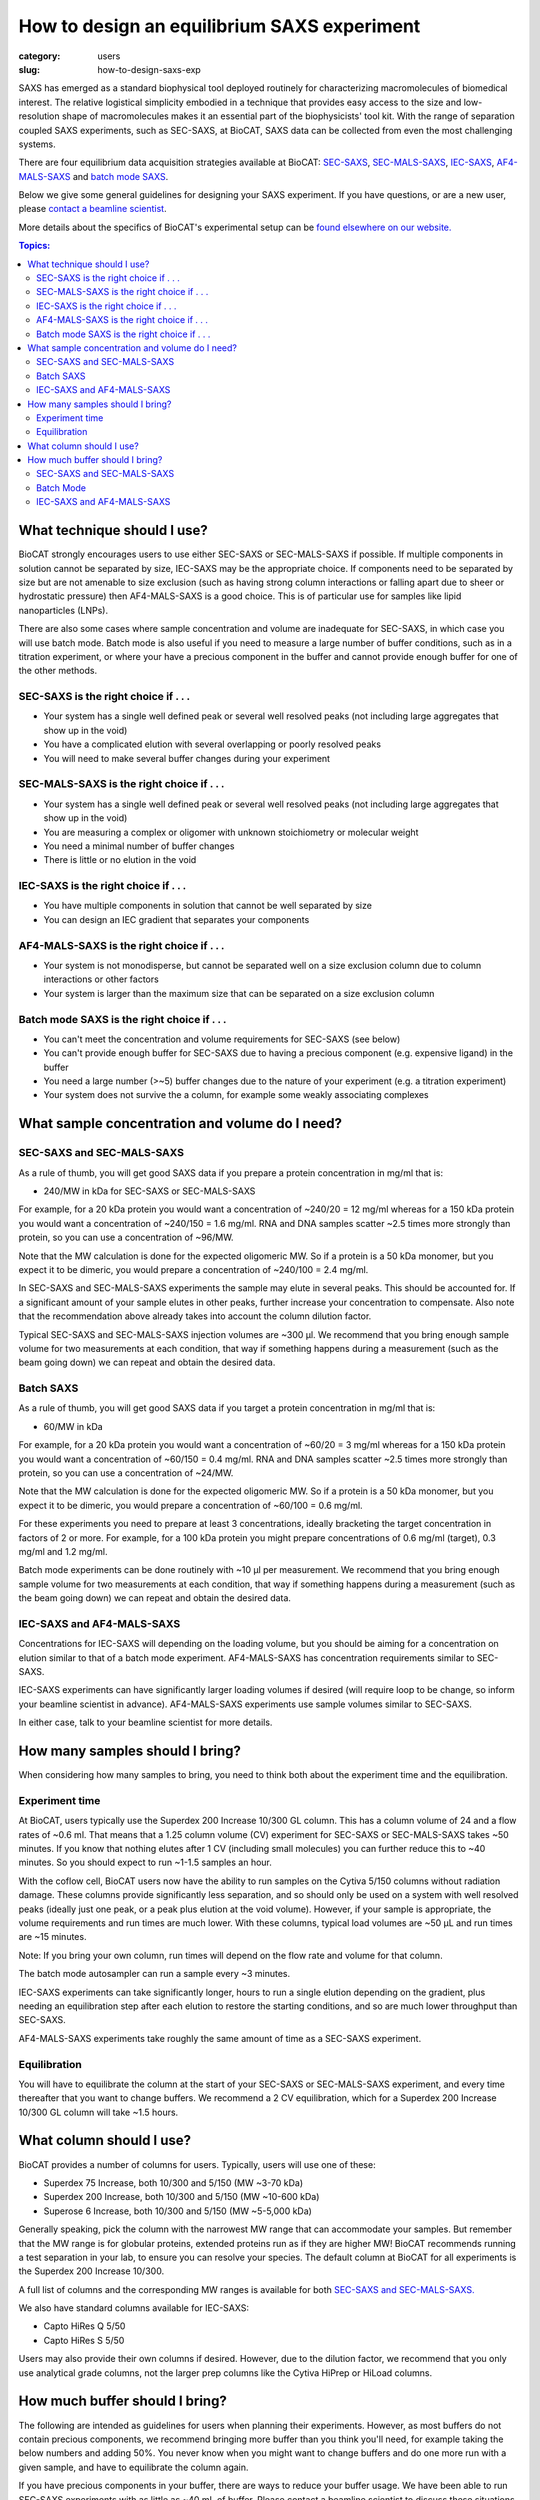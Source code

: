 How to design an equilibrium SAXS experiment
###############################################################################

:category: users
:slug: how-to-design-saxs-exp


SAXS has emerged as a standard biophysical tool deployed routinely for
characterizing macromolecules of biomedical interest. The relative logistical
simplicity embodied in a technique that provides easy access to the size and
low-resolution shape of macromolecules makes it an essential part of the
biophysicists' tool kit. With the range of separation coupled SAXS experiments,
such as SEC-SAXS, at BioCAT, SAXS data can be collected from even the most
challenging systems.

There are four equilibrium data acquisition strategies available at BioCAT:
`SEC-SAXS <{filename}/pages/about_saxs.rst#sec-saxs>`_,
`SEC-MALS-SAXS <{filename}/pages/about_saxs.rst#sec-mals-saxs>`_,
`IEC-SAXS <{filename}/pages/about_saxs.rst#iec-saxs>`_,
`AF4-MALS-SAXS <{filename}/pages/about_saxs.rst#af4-mals-saxs>`_ and
`batch mode SAXS <{filename}/pages/about_saxs.rst#batch-saxs>`_.

Below we give some general guidelines for designing your SAXS experiment. If you
have questions, or are a new user, please `contact a beamline scientist <{filename}/pages/contact.rst>`_.

More details about the specifics of BioCAT's experimental setup can be `found
elsewhere on our website. <{filename}/pages/about_saxs.rst>`_

.. contents:: Topics:


What technique should I use?
=============================

BioCAT strongly encourages users to use either SEC-SAXS or SEC-MALS-SAXS if possible.
If multiple components in solution cannot be separated by size, IEC-SAXS may
be the appropriate choice. If components need to be separated by size but are
not amenable to size exclusion (such as having strong column interactions or
falling apart due to sheer or hydrostatic pressure) then AF4-MALS-SAXS is a good
choice. This is of particular use for samples like lipid nanoparticles (LNPs).

There are also some cases where sample concentration and volume are inadequate
for SEC-SAXS, in which case you will use batch mode. Batch mode is also useful
if you need to measure a large number of buffer conditions, such as in
a titration experiment, or where your have a precious component in the buffer
and cannot provide enough buffer for one of the other methods.

SEC-SAXS is the right choice if . . .
^^^^^^^^^^^^^^^^^^^^^^^^^^^^^^^^^^^^^^

*   Your system has a single well defined peak or several well resolved peaks
    (not including large aggregates that show up in the void)
*   You have a complicated elution with several overlapping or poorly resolved
    peaks
*   You will need to make several buffer changes during your experiment

SEC-MALS-SAXS is the right choice if . . .
^^^^^^^^^^^^^^^^^^^^^^^^^^^^^^^^^^^^^^^^^^^

*   Your system has a single well defined peak or several well resolved peaks
    (not including large aggregates that show up in the void)
*   You are measuring a complex or oligomer with unknown stoichiometry or
    molecular weight
*   You need a minimal number of buffer changes
*   There is little or no elution in the void

IEC-SAXS is the right choice if . . .
^^^^^^^^^^^^^^^^^^^^^^^^^^^^^^^^^^^^^^^

*   You have multiple components in solution that cannot be well separated by size
*   You can design an IEC gradient that separates your components

AF4-MALS-SAXS is the right choice if . . .
^^^^^^^^^^^^^^^^^^^^^^^^^^^^^^^^^^^^^^^^^^^^

*   Your system is not monodisperse, but cannot be separated well on a
    size exclusion column due to column interactions or other factors
*   Your system is larger than the maximum size that can be separated on
    a size exclusion column

Batch mode SAXS is the right choice if . . .
^^^^^^^^^^^^^^^^^^^^^^^^^^^^^^^^^^^^^^^^^^^^^

*   You can't meet the concentration and volume requirements for SEC-SAXS
    (see below)
*   You can't provide enough buffer for SEC-SAXS due to having a precious
    component (e.g. expensive ligand) in the buffer
*   You need a large number (>~5) buffer changes due to the nature of your
    experiment (e.g. a titration experiment)
*   Your system does not survive the a column, for example some weakly associating
    complexes


What sample concentration and volume do I need?
================================================

SEC-SAXS and SEC-MALS-SAXS
^^^^^^^^^^^^^^^^^^^^^^^^^^^^^

As a rule of thumb, you will get good SAXS data if you prepare a protein concentration
in mg/ml that is:

*   240/MW in kDa for SEC-SAXS or SEC-MALS-SAXS

For example, for a 20 kDa protein you would want a concentration of ~240/20 = 12 mg/ml
whereas for a 150 kDa protein you would want a concentration of ~240/150 = 1.6 mg/ml.
RNA and DNA samples scatter ~2.5 times more strongly than protein, so you can use a
concentration of ~96/MW.

Note that the MW calculation is done for the expected oligomeric MW. So if a
protein is a 50 kDa monomer, but you expect it to be dimeric, you would prepare
a concentration of ~240/100 = 2.4 mg/ml.

In SEC-SAXS and SEC-MALS-SAXS experiments the sample may elute in several peaks.
This should be accounted for. If a significant amount of your sample elutes in
other peaks, further increase your concentration to compensate. Also note that
the recommendation above already takes into account the column dilution factor.

Typical SEC-SAXS and SEC-MALS-SAXS injection volumes are ~300 µl.
We recommend that you bring enough sample volume for two measurements at each
condition, that way if something happens during a measurement (such as the
beam going down) we can repeat and obtain the desired data.


Batch SAXS
^^^^^^^^^^^^^

As a rule of thumb, you will get good SAXS data if you target a protein concentration
in mg/ml that is:

*   60/MW in kDa

For example, for a 20 kDa protein you would want a concentration of ~60/20 = 3 mg/ml
whereas for a 150 kDa protein you would want a concentration of ~60/150 = 0.4 mg/ml.
RNA and DNA samples scatter ~2.5 times more strongly than protein, so you can use a
concentration of ~24/MW.

Note that the MW calculation is done for the expected oligomeric MW. So if a
protein is a 50 kDa monomer, but you expect it to be dimeric, you would prepare
a concentration of ~60/100 = 0.6 mg/ml.

For these experiments you need to prepare at least 3 concentrations, ideally
bracketing the target concentration in factors of 2 or more. For example, for a 100 kDa
protein you might prepare concentrations of 0.6 mg/ml (target), 0.3 mg/ml and
1.2 mg/ml.

Batch mode experiments can be done routinely with ~10 µl per measurement.
We recommend that you bring enough sample volume for two measurements at each
condition, that way if something happens during a measurement (such as the
beam going down) we can repeat and obtain the desired data.

IEC-SAXS and AF4-MALS-SAXS
^^^^^^^^^^^^^^^^^^^^^^^^^^^^^^

Concentrations for IEC-SAXS will depending on the loading volume, but you should
be aiming for a concentration on elution similar to that of a batch mode experiment.
AF4-MALS-SAXS has concentration requirements similar to SEC-SAXS.

IEC-SAXS experiments can have significantly larger loading volumes if desired
(will require loop to be change, so inform your beamline scientist in advance).
AF4-MALS-SAXS experiments use sample volumes similar to SEC-SAXS.

In either case, talk to your beamline scientist for more details.


How many samples should I bring?
=================================

When considering how many samples to bring, you need to think both about the
experiment time and the equilibration.

Experiment time
^^^^^^^^^^^^^^^^^^

At BioCAT, users typically use the Superdex 200 Increase 10/300 GL column.
This has a column volume of 24 and a flow rates of ~0.6 ml. That means that
a 1.25 column volume (CV) experiment for SEC-SAXS or SEC-MALS-SAXS takes ~50
minutes. If you know that nothing elutes after 1 CV (including small molecules)
you can further reduce this to ~40 minutes. So you should expect to run ~1-1.5
samples an hour.

With the coflow cell, BioCAT users now have the ability to run samples on the
Cytiva 5/150 columns without radiation damage. These columns provide significantly
less separation, and so should only be used on a system with well resolved
peaks (ideally just one peak, or a peak plus elution at the void volume). However,
if your sample is appropriate, the volume requirements and run times are much
lower. With these columns, typical load volumes are ~50 µL and run times
are ~15 minutes.

Note: If you bring your own column, run times will depend on the flow rate and
volume for that column.

The batch mode autosampler can run a sample every ~3 minutes.

IEC-SAXS experiments can take significantly longer, hours to run a single elution
depending on the gradient, plus needing an equilibration step after each elution
to restore the starting conditions, and so are much lower throughput than
SEC-SAXS.

AF4-MALS-SAXS experiments take roughly the same amount of time as a SEC-SAXS
experiment.

Equilibration
^^^^^^^^^^^^^^

You will have to equilibrate the column at the start of your SEC-SAXS or
SEC-MALS-SAXS experiment, and every time thereafter that you want to change
buffers. We recommend a 2 CV equilibration, which for a Superdex 200 Increase
10/300 GL column will take ~1.5 hours.


What column should I use?
===========================

BioCAT provides a number of columns for users. Typically, users will use one
of these:

*   Superdex 75 Increase, both 10/300 and 5/150 (MW ~3-70 kDa)
*   Superdex 200 Increase, both 10/300 and 5/150 (MW ~10-600 kDa)
*   Superose 6 Increase, both 10/300 and 5/150 (MW ~5-5,000 kDa)

Generally speaking, pick the column with the narrowest MW range that can
accommodate your samples. But remember that the MW range is for globular
proteins, extended proteins run as if they are higher MW! BioCAT recommends
running a test separation in your lab, to ensure you can resolve your species.
The default column at BioCAT for all experiments is the Superdex 200 Increase 10/300.

A full list of columns and the corresponding MW ranges is available for both
`SEC-SAXS and SEC-MALS-SAXS. <{filename}/pages/about_saxs.rst#sec-saxs>`_

We also have standard columns available for IEC-SAXS:

*   Capto HiRes Q 5/50
*   Capto HiRes S 5/50

Users may also provide their own columns if desired. However, due to the dilution
factor, we recommend that you only use analytical grade columns, not the larger
prep columns like the Cytiva HiPrep or HiLoad columns.


How much buffer should I bring?
=================================

.. _saxs_buffer_volume:

The following are intended as guidelines for users when planning their experiments.
However, as most buffers do not contain precious components, we recommend bringing
more buffer than you think you'll need, for example taking the below numbers and adding
50%. You never know when you might want to change buffers and do one more run
with a given sample, and have to equilibrate the column again.

If you have precious components in your buffer, there are ways to reduce
your buffer usage. We have been able to run SEC-SAXS experiments with as
little as ~40 mL of buffer. Please contact a beamline scientist to discuss
these situations.

Given the large volume of buffer required for experiments, many of BioCAT's
users find it convenient to bring 10x concentrated stocks of buffer and then
dilute on-site.

SEC-SAXS and SEC-MALS-SAXS
^^^^^^^^^^^^^^^^^^^^^^^^^^^^^

For SEC-SAXS experiments, you can calculate the amount of buffer you need as:

Buffer volume = 4*(column volume)*(number of samples + 1) + 250 mL

This accounts for both the per-sample use and the equilibration. Please note
that the system cannot use all the buffer in a bottle, as you cannot
risk drawing air into the system. There is also a fixed volume used for pump
washing. This is the 250 mL offset in the above formula.

For example, if you are using the Superdex 200 Increase 10/300 GL column,
it has a column volume of 24 mL. If you're planning to run 5 samples in a particular
buffer you should bring at minimum:

Buffer volume = 4*(24 mL)*(5+1) + 250 mL = 826 mL

As mentioned above, we recommend bringing in excess of this, so for example
bring 1.5*826 mL = ~1.2 L of buffer for 5 SEC-SAXS samples with the recommended
50% excess rule.

For these experiments, you should always bring at least 0.5 L of any buffer you
are using.


Batch Mode
^^^^^^^^^^^

Batch mode experiments require a basic running buffer that is used for
the coflow sheath. This volume should be at least:

Buffer volume = 0.6*(number of samples) + 50 mL

This accounts for both the per-sample use and the equilibration. If you have
a standard buffer we recommend bringing significantly more, just for ease of use,
~200 mL should be more than enough for most experiments.

For buffers with precious or limited components, coflow sheath buffer need not
contain that component. The same is true if you have lots of buffer changes (e.g.
titration of a ligand or salt concentration).

Besides the coflow sheath buffer, you need additional aliquots of a perfectly
matched buffer for each sample. If you do not have precious components in the
buffer and are not doing lots of buffer changes, we recommend having the
coflow sheath buffer be perfectly matched (e.g. via dialysis), as that makes
the measurement simple. Note that in this case you should ship the buffer
stock at 1x (unlike SEC-SAXS experiments where it's okay to ship a concentrated
buffer for dilution on site).

If you will have mis-matched coflow sheath and sample buffers, you should
provide at least:

Buffer volume = 3*(sample volume)

As you typically will bracket the concentration series with buffer measurements.
If you wish to make more buffer measurements, e.g. between each sample, then
you will need more buffer.

IEC-SAXS and AF4-MALS-SAXS
^^^^^^^^^^^^^^^^^^^^^^^^^^^

The required buffer volumes for these experiments depend heavily on the methods
used. However, typically these experiments require more buffer than SEC-SAXS
experiments. Please consult your beamline scientist for recommendations.

